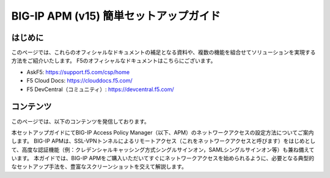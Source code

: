.. You can adapt this file completely to your liking, but it should at least
   contain the root `toctree` directive

BIG-IP APM (v15)  簡単セットアップガイド
==============================================

はじめに
--------------------------------
このページでは、これらのオフィシャルなドキュメントの補足となる資料や、複数の機能を組合せてソリューションを実現する方法をご紹介いたします。
F5のオフィシャルなドキュメントはこちらにございます。

- AskF5: https://support.f5.com/csp/home
- F5 Cloud Docs: https://clouddocs.f5.com/
- F5 DevCentral（コミュニティ）: https://devcentral.f5.com/

コンテンツ
--------------------------------
このページでは、以下のコンテンツを発信しております。

本セットアップガイドにてBIG-IP Access Policy Manager（以下、APM）のネットワークアクセスの設定方法についてご案内します。
BIG-IP APMは、SSL-VPNトンネルによるリモートアクセス（これをネットワークアクセスと呼びます）をはじめとして、高度な認証機能（例：クレデンシャルキャッシング方式シングルサインオン，SAMLシングルサインオン等）も兼ね備えています。
本ガイドでは、BIG-IP APMをご購入いただいてすぐにネットワークアクセスを始められるように、必要となる典型的なセットアップ手法を、豊富なスクリーンショットを交えて解説します。

